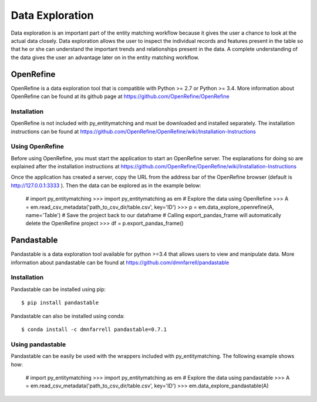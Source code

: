 ================
Data Exploration
================

Data exploration is an important part of the entity matching workflow because it
gives the user a chance to look at the actual data closely. Data exploration
allows the user to inspect the individual records and features present in the
table so that he or she can understand the important trends and relationships
present in the data. A complete understanding of the data gives the user an
advantage later on in the entity matching workflow.


OpenRefine
----------

OpenRefine is a data exploration tool that is compatible with Python >= 2.7 or
Python >= 3.4. More information about OpenRefine can be found at its github page
at https://github.com/OpenRefine/OpenRefine

Installation
~~~~~~~~~~~~

OpenRefine is not included with py_entitymatching and must be downloaded and
installed separately. The installation instructions can be found at
https://github.com/OpenRefine/OpenRefine/wiki/Installation-Instructions

Using OpenRefine
~~~~~~~~~~~~~~~~

Before using OpenRefine, you must start the application to start an OpenRefine
server. The explanations for doing so are explained after the installation
instructions at https://github.com/OpenRefine/OpenRefine/wiki/Installation-Instructions

Once the application has created a server, copy the URL from the address bar of
the OpenRefine browser (default is http://127.0.0.1:3333 ). Then the data can
be explored as in the example below:

    # import py_entitymatching
    >>> import py_entitymatching as em
    # Explore the data using OpenRefine
    >>> A = em.read_csv_metadata('path_to_csv_dir/table.csv', key='ID')
    >>> p = em.data_explore_openrefine(A, name='Table')
    # Save the project back to our dataframe
    # Calling export_pandas_frame will automatically delete the OpenRefine project
    >>> df = p.export_pandas_frame()


Pandastable
-----------


Pandastable is a data exploration tool available for python >=3.4 that allows users
to view and manipulate data. More information about pandastable can be found at
https://github.com/dmnfarrell/pandastable

Installation
~~~~~~~~~~~~

Pandastable can be installed using pip::

    $ pip install pandastable

Pandastable can also be installed using conda::

    $ conda install -c dmnfarrell pandastable=0.7.1

Using pandastable
~~~~~~~~~~~~~~~~~

Pandastable can be easily be used with the wrappers included with py_entitymatching.
The following example shows how:

    # import py_entitymatching
    >>> import py_entitymatching as em
    # Explore the data using pandastable
    >>> A = em.read_csv_metadata('path_to_csv_dir/table.csv', key='ID')
    >>> em.data_explore_pandastable(A)
